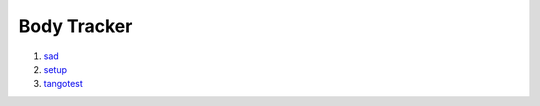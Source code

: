 ************
Body Tracker
************

#. sad_
#. setup_
#. tangotest_

.. _sad: https://bitbucket.org/italianmarssociety/eras/src/40d0b313cce2534bf43ac9af01e0b780679bf170/servers/body_tracker/doc/sad.rst?at=default
.. _setup: https://bitbucket.org/italianmarssociety/eras/src/40d0b313cce2534bf43ac9af01e0b780679bf170/servers/body_tracker/doc/setup.rst?at=default
.. _tangotest: https://bitbucket.org/italianmarssociety/eras/src/40d0b313cce2534bf43ac9af01e0b780679bf170/servers/body_tracker/doc/tangotest.rst?at=default

